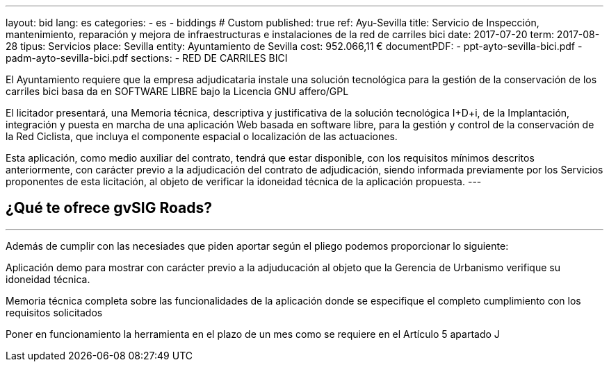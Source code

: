 ---
layout: bid
lang: es
categories:
  - es
  - biddings
# Custom
published: true
ref: Ayu-Sevilla
title: Servicio de Inspección, mantenimiento, reparación y mejora de infraestructuras e instalaciones de la red de carriles bici
date: 2017-07-20
term: 2017-08-28
tipus: Servicios
place: Sevilla
entity: Ayuntamiento de Sevilla
cost: 952.066,11 €
documentPDF:
  - ppt-ayto-sevilla-bici.pdf
  - padm-ayto-sevilla-bici.pdf
sections:
- RED DE CARRILES BICI

El Ayuntamiento requiere que la empresa adjudicataria instale una solución tecnológica para la gestión de la conservación de los carriles bici basa da en SOFTWARE LIBRE bajo la Licencia GNU affero/GPL

El licitador presentará, una Memoria técnica, descriptiva y justificativa de la solución tecnológica I+D+i, de la Implantación, integración y puesta en marcha de una aplicación Web basada en software libre, para la gestión y control de la conservación de la Red Ciclista, que incluya el componente espacial o localización de las actuaciones.

Esta aplicación, como medio auxiliar del contrato, tendrá que estar disponible, con los requisitos mínimos descritos anteriormente, con carácter previo a la adjudicación del contrato de adjudicación, siendo informada previamente por los Servicios proponentes de esta licitación, al objeto de verificar la idoneidad técnica de la aplicación propuesta.
---

## ¿Qué te ofrece gvSIG Roads?
+++
<hr class="primary">
+++

Además de cumplir con las necesiades que piden aportar según el pliego podemos proporcionar lo siguiente:

Aplicación demo para mostrar con carácter previo a la adjuducación al objeto que la Gerencia de Urbanismo verifique su idoneidad técnica.

Memoria técnica completa sobre las funcionalidades de la aplicación donde se especifique el completo cumplimiento con los requisitos solicitados

Poner en funcionamiento la herramienta en el plazo de un mes como se requiere en el Artículo 5 apartado J






